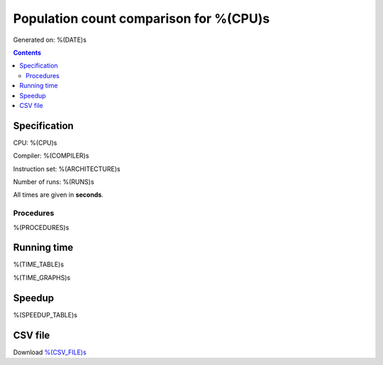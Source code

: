 ================================================================================
    Population count comparison for %(CPU)s
================================================================================

Generated on: %(DATE)s

.. contents:: Contents


Specification
--------------------------------------------------

CPU: %(CPU)s

Compiler: %(COMPILER)s

Instruction set: %(ARCHITECTURE)s

Number of runs: %(RUNS)s

All times are given in **seconds**.


Procedures
##############################

%(PROCEDURES)s


Running time
--------------------------------------------------

%(TIME_TABLE)s

%(TIME_GRAPHS)s


Speedup
--------------------------------------------------

%(SPEEDUP_TABLE)s


CSV file
--------------------------------------------------

Download `%(CSV_FILE)s <%(CSV_FILE)s>`_
